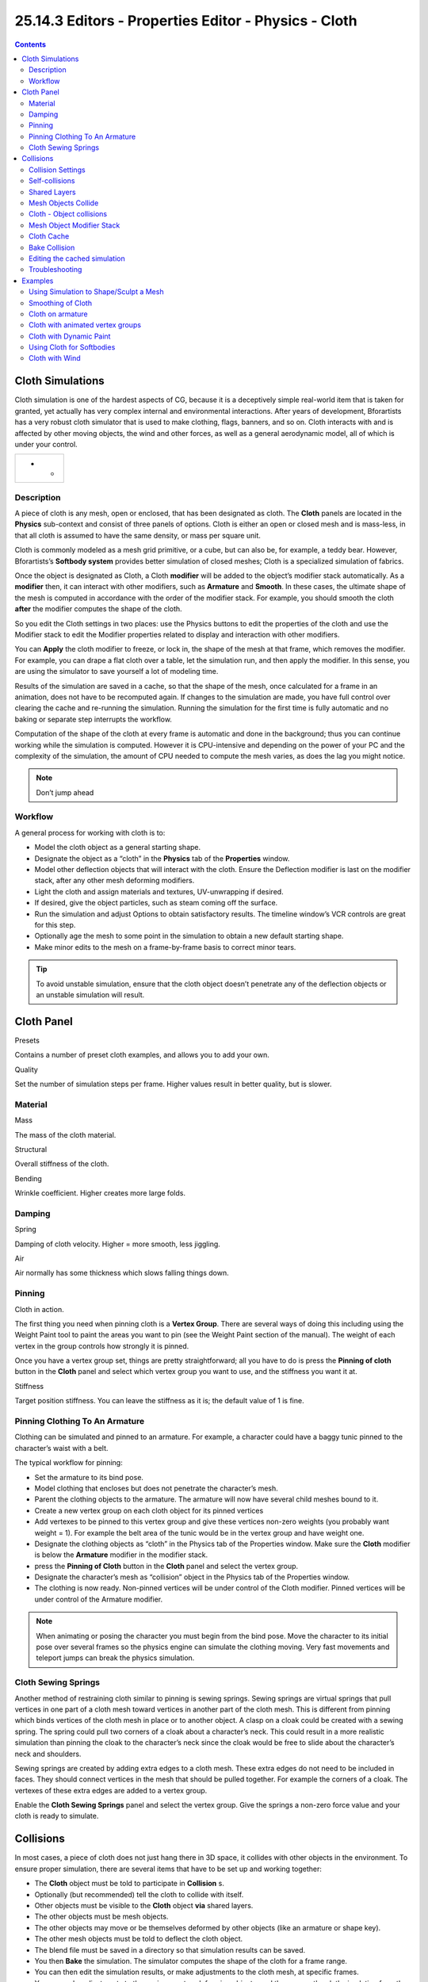 *****************************************************
25.14.3 Editors - Properties Editor - Physics - Cloth
*****************************************************

.. contents:: Contents




Cloth Simulations
=================

Cloth simulation is one of the hardest aspects of CG, because it is a deceptively simple real-world item that is taken for granted, yet actually has very complex internal and environmental interactions. After years of development, Bforartists has a very robust cloth simulator that is used to make clothing, flags, banners, and so on. Cloth interacts with and is affected by other moving objects, the wind and other forces, as well as a general aerodynamic model, all of which is under your control.

.. list-table::

	* - 	  - 	  - 


Description
-----------

A piece of cloth is any mesh, open or enclosed, that has been designated as cloth. The **Cloth** panels are located in the **Physics** sub-context and consist of three panels of options. Cloth is either an open or closed mesh and is mass-less, in that all cloth is assumed to have the same density, or mass per square unit.

Cloth is commonly modeled as a mesh grid primitive, or a cube, but can also be, for example, a teddy bear. However, Bforartists’s **Softbody system** provides better simulation of closed meshes; Cloth is a specialized simulation of fabrics.

Once the object is designated as Cloth, a Cloth **modifier** will be added to the object’s modifier stack automatically. As a **modifier** then, it can interact with other modifiers, such as **Armature** and **Smooth**. In these cases, the ultimate shape of the mesh is computed in accordance with the order of the modifier stack. For example, you should smooth the cloth **after** the modifier computes the shape of the cloth.

So you edit the Cloth settings in two places: use the Physics buttons to edit the properties of the cloth and use the Modifier stack to edit the Modifier properties related to display and interaction with other modifiers.

You can **Apply** the cloth modifier to freeze, or lock in, the shape of the mesh at that frame, which removes the modifier. For example, you can drape a flat cloth over a table, let the simulation run, and then apply the modifier. In this sense, you are using the simulator to save yourself a lot of modeling time.

Results of the simulation are saved in a cache, so that the shape of the mesh, once calculated for a frame in an animation, does not have to be recomputed again. If changes to the simulation are made, you have full control over clearing the cache and re-running the simulation. Running the simulation for the first time is fully automatic and no baking or separate step interrupts the workflow.

Computation of the shape of the cloth at every frame is automatic and done in the background; thus you can continue working while the simulation is computed. However it is CPU-intensive and depending on the power of your PC and the complexity of the simulation, the amount of CPU needed to compute the mesh varies, as does the lag you might notice.

.. Note:: Don’t jump ahead



Workflow
--------

A general process for working with cloth is to:

- Model the cloth object as a general starting shape. 
- Designate the object as a “cloth” in the **Physics** tab of the **Properties** window. 
- Model other deflection objects that will interact with the cloth. Ensure the Deflection modifier is last on the modifier stack, after any other mesh deforming modifiers. 
- Light the cloth and assign materials and textures, UV-unwrapping if desired. 
- If desired, give the object particles, such as steam coming off the surface. 
- Run the simulation and adjust Options to obtain satisfactory results. The timeline window’s VCR controls are great for this step. 
- Optionally age the mesh to some point in the simulation to obtain a new default starting shape. 
- Make minor edits to the mesh on a frame-by-frame basis to correct minor tears. 

.. Tip:: To avoid unstable simulation, ensure that the cloth object doesn’t penetrate any of the deflection objects or an unstable simulation will result.




Cloth Panel
===========

Presets 

Contains a number of preset cloth examples, and allows you to add your own. 

Quality 

Set the number of simulation steps per frame. Higher values result in better quality, but is slower. 



Material
--------

Mass 

The mass of the cloth material. 

Structural 

Overall stiffness of the cloth. 

Bending 

Wrinkle coefficient. Higher creates more large folds. 



Damping
-------

Spring 

Damping of cloth velocity. Higher = more smooth, less jiggling. 

Air 

Air normally has some thickness which slows falling things down. 



Pinning
-------

Cloth in action.

The first thing you need when pinning cloth is a **Vertex Group**. There are several ways of doing this including using the Weight Paint tool to paint the areas you want to pin (see the Weight Paint section of the manual). The weight of each vertex in the group controls how strongly it is pinned.

Once you have a vertex group set, things are pretty straightforward; all you have to do is press the **Pinning of cloth** button in the **Cloth** panel and select which vertex group you want to use, and the stiffness you want it at.

Stiffness 

Target position stiffness. You can leave the stiffness as it is; the default value of 1 is fine. 



Pinning Clothing To An Armature
-------------------------------

Clothing can be simulated and pinned to an armature. For example, a character could have a baggy tunic pinned to the character’s waist with a belt.

The typical workflow for pinning:

- Set the armature to its bind pose. 
- Model clothing that encloses but does not penetrate the character’s mesh. 
- Parent the clothing objects to the armature. The armature will now have several child meshes bound to it. 
- Create a new vertex group on each cloth object for its pinned vertices 
- Add vertexes to be pinned to this vertex group and give these vertices non-zero weights (you probably want weight = 1). For example the belt area of the tunic would be in the vertex group and have weight one. 
- Designate the clothing objects as “cloth” in the Physics tab of the Properties window. Make sure the **Cloth** modifier is below the **Armature** modifier in the modifier stack. 
- press the **Pinning of Cloth** button in the **Cloth** panel and select the vertex group. 
- Designate the character’s mesh as “collision” object in the Physics tab of the Properties window. 
- The clothing is now ready. Non-pinned vertices will be under control of the Cloth modifier. Pinned vertices will be under control of the Armature modifier. 

.. Note:: When animating or posing the character you must begin from the bind pose. Move the character to its initial pose over several frames so the physics engine can simulate the clothing moving. Very fast movements and teleport jumps can break the physics simulation.



Cloth Sewing Springs
--------------------

Another method of restraining cloth similar to pinning is sewing springs. Sewing springs are virtual springs that pull vertices in one part of a cloth mesh toward vertices in another part of the cloth mesh. This is different from pinning which binds vertices of the cloth mesh in place or to another object. A clasp on a cloak could be created with a sewing spring. The spring could pull two corners of a cloak about a character’s neck. This could result in a more realistic simulation than pinning the cloak to the character’s neck since the cloak would be free to slide about the character’s neck and shoulders.

Sewing springs are created by adding extra edges to a cloth mesh. These extra edges do not need to be included in faces. They should connect vertices in the mesh that should be pulled together. For example the corners of a cloak. The vertexes of these extra edges are added to a vertex group.

Enable the **Cloth Sewing Springs** panel and select the vertex group. Give the springs a non-zero force value and your cloth is ready to simulate.




Collisions
==========

In most cases, a piece of cloth does not just hang there in 3D space, it collides with other objects in the environment. To ensure proper simulation, there are several items that have to be set up and working together:

- The **Cloth** object must be told to participate in **Collision** s. 
- Optionally (but recommended) tell the cloth to collide with itself. 
- Other objects must be visible to the **Cloth** object **via** shared layers. 
- The other objects must be mesh objects. 
- The other objects may move or be themselves deformed by other objects (like an armature or shape key). 
- The other mesh objects must be told to deflect the cloth object. 
- The blend file must be saved in a directory so that simulation results can be saved. 
- You then **Bake** the simulation. The simulator computes the shape of the cloth for a frame range. 
- You can then edit the simulation results, or make adjustments to the cloth mesh, at specific frames. 
- You can make adjustments to the environment or deforming objects, and then re-run the cloth simulation from the current frame forward. 



Collision Settings
------------------

Cloth Collisions panel.

Now you must tell the **Cloth** object that you want it to participate in collisions. For the cloth object, locate the **Cloth Collision** panel, shown to the right:

Enable Collisions 

LMB click this to tell the cloth object that it needs to move out of the way. 

Quality 

A general setting for how fine and good a simulation you wish. Higher numbers take more time but ensure less tears and penetrations through the cloth. 

Distance 

As another object gets this close to it (in Bforartists Units), the simulation will start to push the cloth out of the way. 

Repel 

Repulsion force to apply when cloth is close to colliding. 

Repel Distance 

Maximum distance to apply repulsion force. Must be greater than minimum distance. 

Friction 

A coefficient for how slippery the cloth is when it collides with the mesh object. For example, silk has a lower coefficient of friction than cotton. 



Self-collisions
---------------

Real cloth cannot permeate itself, so you normally want the cloth to self-collide.

Enable Self Collisions 

Click this to tell the cloth object that it should not penetrate itself. This adds to simulation compute time, but provides more realistic results. A flag, viewed from a distance does not need this enabled, but a close-up of a cape or blouse on a character should have this enabled. 

Quality 

For higher self-collision quality just increase the **Quality** and more self collision layers can be solved. Just keep in mind that you need to have at least the same **Collision Quality** value as the **Quality** value. 

Distance 

If you encounter problems, you could also change the **Min Distance** value for the self-collisions. The best value is 0.75; for fast things you better take 1.0. The value 0.5 is quite risky (most likely many penetrations) but also gives some speedup. 

Regression blend file: Cloth selfcollisions.



Shared Layers
-------------

Suppose you have two objects: a pair of Pants on layers 2 and 3, and your Character mesh on layers 1 and 2. You have enabled the Pants as cloth as described above. You must now make the Character “visible” to the Cloth object, so that as your character bends its leg, it will push the cloth. This principle is the same for all simulations; simulations only interact with objects on a shared layer. In this example, both objects share layer 2.

To view/change an object’s layers, RMB click to select the object in **Object** mode in the 3D view. M to bring up the “Move Layers” pop-up, which shows you all the layers that the object is on. To put the object on a single layer, LMB click the layer button. To put the object on multiple layers, Shift-LMB the layer buttons. To remove an object from a selected layer, simply Shift-LMB the layer button again to toggle it.



Mesh Objects Collide
--------------------

If your colliding object is not a mesh object, such as a NURBS surface, or text object, you must convert it to a mesh object. To do so, select the object in object mode, and in the 3D View header, select **Object** –> **Convert Object Type** (Alt-C), and select **Mesh** from the pop-up menu.



Cloth - Object collisions
-------------------------

Collision settings.

The cloth object needs to be deflected by some other object. To deflect a cloth, the object must be enabled as an object that collides with the cloth object. To enable Cloth - Object collisions, you have to enable deflections on the collision object (not on the cloth object).

In the **Buttons** window, **Object** context, **Physics** sub-context, locate the **Collision** panel shown to the right. It is also important to note that this collision panel is used to tell all simulations that this object is to participate in colliding/deflecting other objects on a shared layer (particles, soft bodies, and cloth).

.. list-table::

	* - Warning

	* - There are three different **Collision** panels, all found in the **Physics** sub-context. The first (by default), a tab beside the **Fields** panel, is the one needed here. The second panel, a tab in the **Soft Body** group, concern softbodies (and so has nothing to do with cloth). And we have already seen the last one, by default a tab beside the **Cloth** panel.



Mesh Object Modifier Stack
--------------------------

Collision stack.

The object’s shape deforms the cloth, so the cloth simulation must know the “true” shape of that mesh object at that frame. This true shape is the basis shape as modified by shape keys or armatures. Therefore, the **Collision** modifier must be **after** any of those. The image to the right shows the **Modifiers** panel for the Character mesh object (not the cloth object).



Cloth Cache
-----------

Cache settings for cloth are the same as with other dynamic systems. See **Particle Cache** for details.



Bake Collision
--------------

After Baking.

After you have set up the deflection mesh for the frame range you intend to run the simulation (including animating that mesh **via** armatures), you can now tell the cloth simulation to compute (and avoid) collisions. Select the cloth object and in the **Object** context, **Physics** sub-context, set the **Start** and **End** settings for the simulation frames you wish to compute, and click the **Bake** button.

You cannot change **Start** or **End** without clearing the bake simulation. When the simulation has finished, you will notice you have the option to free the bake, edit the bake and re-bake:

There’s a few things you’ll probably notice right away. First, it will bake significantly slower than before, and it will probably clip through the box pretty badly as in the picture on the right.



Editing the cached simulation
-----------------------------

The cache contains the shape of the mesh at each frame. You can edit the cached simulation, after you’ve baked the simulation and pressed the **Bake Editing** button. Just go to the frame you want to fix and Tab into **Edit mode**. There you can move your vertices using all of Bforartists’s mesh shaping tools. When you exit, the shape of the mesh will be recorded for that frame of the animation. If you want Bforartists to resume the simulation using the new shape going forward, LMB click **Rebake from next Frame** and play the animation. Bforartists will then pick up with that shape and resume the simulation.

Edit the mesh to correct minor tears and places where the colliding object has punctured the cloth.

If you add, delete, extrude, or remove vertices in the mesh, Bforartists will take the new mesh as the starting shape of the mesh back to the **first frame** of the animation, replacing the original shape you started with, up to the frame you were on when you edited the mesh. Therefore, if you change the content of a mesh, when you Tab out of **Edit mode**, you should unprotect and clear the cache so that Bforartists will make a consistent simulation.



Troubleshooting
---------------

If you encounter some problems with collision detection, there are two ways to fix them:

- The fastest solution is to increase the **Min Distance** setting under the **Cloth Collision** panel. This will be the fastest way to fix the clipping; however, it will be less accurate and won’t look as good. Using this method tends to make it look like the cloth is resting on air, and gives it a very rounded look. 
- A second method is to increase the **Quality** (in the first **Cloth** panel). This results in smaller steps for the simulator and therefore to a higher probability that fast-moving collisions get caught. You can also increase the **Collision Quality** to perform more iterations to get collisions solved. 
- If none of the methods help, you can easily edit the cached/baked result in **Edit mode** afterwards. 
- My Cloth is torn by the deforming mesh - he “Hulks Out”: Increase its structural stiffness (**StructStiff** setting, **Cloth** panel), very high, like 1000. 

.. Note:: ``Subsurf`` Modifier




Examples
========

To start with cloth, the first thing you need, of course, is some fabric. So, let’s delete the default cube and add a plane. I scaled mine up along the Y axis, but you don’t have to do this. In order to get some good floppy and flexible fabric, you’ll need to subdivide it several times. I did it 8 times for this example. So Tab into **Edit mode**, and press W –> **Subdivide multi**, and set it to 8.

Now, we’ll make this cloth by going to the **Object** context –> **Physics** sub-context. Scroll down until you see the **Cloth** panel, and press the **Cloth** button. Now, a lot of settings will appear, most of which we’ll ignore for now.

That’s all you need to do to set your cloth up for animating, but if you press Alt-A, your lovely fabric will just drop very un-spectacularly. That’s what we’ll cover in the next two sections about pinning and colliding.



Using Simulation to Shape/Sculpt a Mesh
---------------------------------------

You can **Apply** the **Cloth** modifier at any point to freeze the mesh in position at that frame. You can then re-enable the cloth, setting the start and end frames from which to run the simulation forward.

Another example of aging is a flag. Define the flag as a simple grid shape and pin the edge against the flagpole. Simulate for 50 frames or so, and the flag will drop to its “rest” position. Apply the **Cloth** modifier. If you want the flag to flap or otherwise move in the scene, re-enable it for the frame range when it is in camera view.



Smoothing of Cloth
------------------

Now, if you followed this from the previous section, your cloth is probably looking a little blocky. In order to make it look nice and smooth like the picture you need to apply a **Smooth** and/or **Subsurf** modifier in the **Modifiers** panel under the **Editing** context. Then, in the same context, find the **Links and Materials** panel (the same one you used for vertex groups) and press **Set Smooth**.

Now, if you press Alt-A, things are starting to look pretty nice, don’t you think?



Cloth on armature
-----------------

Cloth deformed by armature and also respecting an additional collision object: Regression blend file.



Cloth with animated vertex groups
---------------------------------

Cloth with animated pinned vertices: Regression blend file. UNSUPPORTED: Starting with a goal of 0 and increasing it, but still having the vertex not pinned will not work (e.g. from goal = 0 to goal = 0.5).



Cloth with Dynamic Paint
------------------------

Cloth with Dynamic Paint using animated vertex groups: Regression blend file. UNSUPPORTED: Starting with a goal of 0 and increasing it, but still having the vertex not pinned will not work (e.g. from goal = 0 to goal = 0.5) because the necessary “goal springs” cannot be generated on the fly.



Using Cloth for Softbodies
--------------------------

Using cloth for softbodies.

Cloth can also be used to simulate softbodies. It’s for sure not its main purpose but it works nonetheless. The example image uses standard **Rubber** material, no fancy settings, just Alt-A.

Blend file for the example image: Using Cloth for softbodies.



Cloth with Wind
---------------

Flag with wind applied.

Regression blend file for Cloth with wind and self collisions (also the blend for the image above): Cloth flag with wind and selfcollisions.

